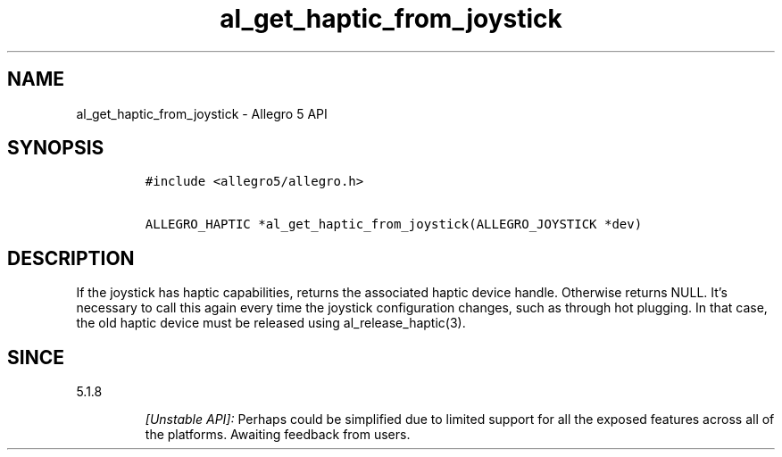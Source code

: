 .\" Automatically generated by Pandoc 3.1.3
.\"
.\" Define V font for inline verbatim, using C font in formats
.\" that render this, and otherwise B font.
.ie "\f[CB]x\f[]"x" \{\
. ftr V B
. ftr VI BI
. ftr VB B
. ftr VBI BI
.\}
.el \{\
. ftr V CR
. ftr VI CI
. ftr VB CB
. ftr VBI CBI
.\}
.TH "al_get_haptic_from_joystick" "3" "" "Allegro reference manual" ""
.hy
.SH NAME
.PP
al_get_haptic_from_joystick - Allegro 5 API
.SH SYNOPSIS
.IP
.nf
\f[C]
#include <allegro5/allegro.h>

ALLEGRO_HAPTIC *al_get_haptic_from_joystick(ALLEGRO_JOYSTICK *dev)
\f[R]
.fi
.SH DESCRIPTION
.PP
If the joystick has haptic capabilities, returns the associated haptic
device handle.
Otherwise returns NULL.
It\[cq]s necessary to call this again every time the joystick
configuration changes, such as through hot plugging.
In that case, the old haptic device must be released using
al_release_haptic(3).
.SH SINCE
.PP
5.1.8
.RS
.PP
\f[I][Unstable API]:\f[R] Perhaps could be simplified due to limited
support for all the exposed features across all of the platforms.
Awaiting feedback from users.
.RE
